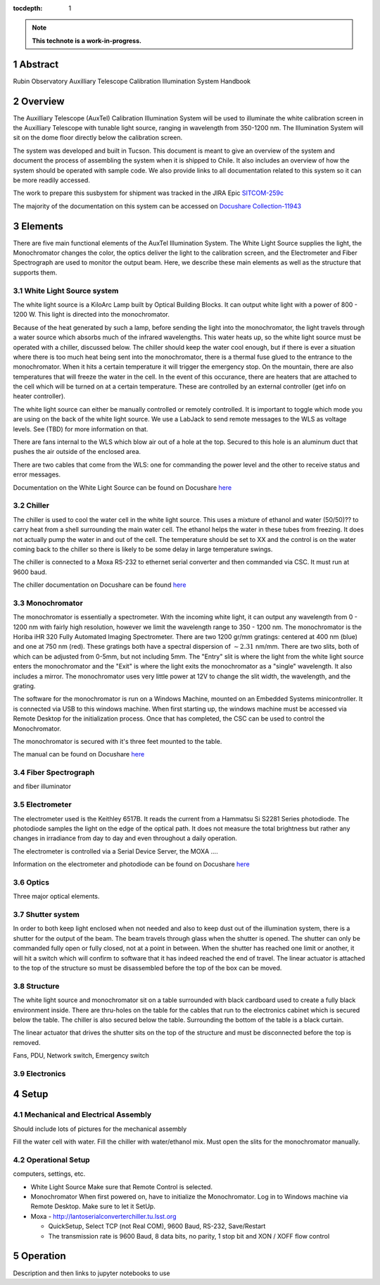 :tocdepth: 1

.. sectnum::

.. note::

   **This technote is a work-in-progress.**

Abstract
========

Rubin Observatory Auxilliary Telescope Calibration Illumination System Handbook

Overview
================
The Auxilliary Telescope (AuxTel) Calibration Illumination System will be used to illuminate the white calibration screen in the Auxilliary Telescope with tunable light source, ranging in wavelength from 350-1200 nm. The Illumination System will sit on the dome floor directly below the calibration screen. 

The system was developed and built in Tucson. This document is meant to give an overview of the system and document the process of assembling the system when it is shipped to Chile. It also includes an overview of how the system should be operated with sample code. We also provide links to all documentation related to this system so it can be more readily accessed. 

The work to prepare this susbystem for shipment was tracked in the JIRA Epic `SITCOM-259c <https://jira.lsstcorp.org/browse/SITCOM-259>`__ 

The majority of the documentation on this system can be accessed on `Docushare Collection-11943 <https://docushare.lsst.org/docushare/dsweb/View/Collection-11943>`__



Elements
==============
There are five main functional elements of the AuxTel Illumination System. The White Light Source supplies the light, the Monochromator changes the color, the optics deliver the light to the calibration screen, and the Electrometer and Fiber Spectrograph are used to monitor the output beam. Here, we describe these main elements as well as the structure that supports them. 

White Light Source system
-------------------------
The white light source is a KiloArc Lamp built by Optical Building Blocks. It can output white light with a power of 800 - 1200 W. This light is directed into the monochromator.

Because of the heat generated by such a lamp, before sending the light into the monochromator, the light travels through a water source which absorbs much of the infrared wavelengths. This water heats up, so the white light source must be operated with a chiller, discussed below. The chiller should keep the water cool enough, but if there is ever a situation where there is too much heat being sent into the monochromator, there is a thermal fuse glued to the entrance to the monochromator. When it hits a certain temperature it will trigger the emergency stop. On the mountain, there are also temperatures that will freeze the water in the cell. In the event of this occurance, there are heaters that are attached to the cell which will be turned on at a certain temperature. These are controlled by an external controller (get info on heater controller). 

The white light source can either be manually controlled or remotely controlled. It is important to toggle which mode you are using on the back of the white light source. We use a LabJack to send remote messages to the WLS as voltage levels. See (TBD) for more information on that.

There are fans internal to the WLS which blow air out of a hole at the top. Secured to this hole is an aluminum duct that pushes the air outside of the enclosed area.

There are two cables that come from the WLS: one for commanding the power level and the other to receive status and error messages. 

Documentation on the White Light Source can be found on Docushare `here <https://docushare.lsst.org/docushare/dsweb/View/Collection-5178>`__

Chiller
---------
The chiller is used to cool the water cell in the white light source. This uses a mixture of ethanol and water (50/50)?? to carry heat from a shell surrounding the main water cell. The ethanol helps the water in these tubes from freezing. It does not actually pump the water in and out of the cell. The temperature should be set to XX and the control is on the water coming back to the chiller so there is likely to be some delay in large temperature swings. 

The chiller is connected to a Moxa RS-232 to ethernet serial converter and then commanded via CSC. It must run at 9600 baud.

The chiller documentation on Docushare can be found `here <https://docushare.lsst.org/docushare/dsweb/View/Collection-5177>`__

Monochromator
-------------
The monochromator is essentially a spectrometer. With the incoming white light, it can output any wavelength from 0 - 1200 nm with fairly high resolution, however we limit the wavelength range to 350 - 1200 nm. The monochromator is the Horiba iHR 320 Fully Automated Imaging Spectrometer. There are two 1200 gr/mm gratings: centered at 400 nm (blue) and one at 750 nm (red). These gratings both have a spectral dispersion of :math:`\sim2.31` nm/mm. There are two slits, both of which can be adjusted from 0-5mm, but not including 5mm.  The "Entry" slit is where the light from the white light source enters the monochromator and the "Exit" is where the light exits the monochromator as a "single" wavelength. It also includes a mirror. The monochromator uses very little power at 12V to change the slit width, the wavelength, and the grating. 

The software for the monochromator is run on a Windows Machine, mounted on an Embedded Systems minicontroller. It is connected via USB to this windows machine. When first starting up, the windows machine must be accessed via Remote Desktop for the initialization process. Once that has completed, the CSC can be used to control the Monochromator.

The monochromator is secured with it's three feet mounted to the table.

The manual can be found on Docushare `here <https://docushare.lsst.org/docushare/dsweb/View/Collection-5178>`__

Fiber Spectrograph
------------------
and fiber illuminator

Electrometer
------------
The electrometer used is the Keithley 6517B. It reads the current from a Hammatsu Si S2281 Series photodiode. The photodiode samples the light on the edge of the optical path. It does not measure the total brightness but rather any changes in irradiance from day to day and even throughout a daily operation. 

The electrometer is controlled via a Serial Device Server, the MOXA .... 

Information on the electrometer and photodiode can be found on Docushare `here <https://docushare.lsst.org/docushare/dsweb/View/Collection-5176>`__

Optics
------
Three major optical elements. 

Shutter system
--------------
In order to both keep light enclosed when not needed and also to keep dust out of the illumination system, there is a shutter for the output of the beam. The beam travels through glass when the shutter is opened. The shutter can only be commanded fully open or fully closed, not at a point in between. When the shutter has reached one limit or another, it will hit a switch which will confirm to software that it has indeed reached the end of travel. The linear actuator is attached to the top of the structure so must be disassembled before the top of the box can be moved. 

Structure
---------
The white light source and monochromator sit on a table surrounded with black cardboard used to create a fully black environment inside. There are thru-holes on the table for the cables that run to the electronics cabinet which is secured below the table. The chiller is also secured below the table. Surrounding the bottom of the table is a black curtain. 

The linear actuator that drives the shutter sits on the top of the structure and must be disconnected before the top is removed. 

Fans, PDU, Network switch, Emergency switch

Electronics
-----------
.. figure:: /_static/AuxTel_Ill_Functional_Layout_2.png
   :name: functional-diagram
   :target: ../_images/AuxTel_Ill_Functional_Layout_2.png
   :alt: Functional Diagram


Setup
=====

Mechanical and Electrical Assembly
----------------------------------
Should include lots of pictures for the mechanical assembly

Fill the water cell with water.
Fill the chiller with water/ethanol mix.
Must open the slits for the monochromator manually.


Operational Setup
-----------------
computers, settings, etc. 

- White Light Source
  Make sure that Remote Control is selected.
- Monochromator 
  When first powered on, have to initialize the Monochromator. Log in to Windows machine via Remote Desktop. Make sure to let it SetUp.

- Moxa
  - http://lantoserialconverterchiller.tu.lsst.org

  - QuickSetup, Select TCP (not Real COM), 9600 Baud, RS-232, Save/Restart
  - The transmission rate is 9600 Baud, 8 data bits, no parity, 1 stop bit and XON / XOFF flow control

Operation
=========
Description and then links to jupyter notebooks to use




.. Make in-text citations with: :cite:`bibkey`.
.. Uncomment to use citations
.. .. rubric:: References
.. 
.. .. bibliography:: local.bib lsstbib/books.bib lsstbib/lsst.bib lsstbib/lsst-dm.bib lsstbib/refs.bib lsstbib/refs_ads.bib
..    :style: lsst_aa
